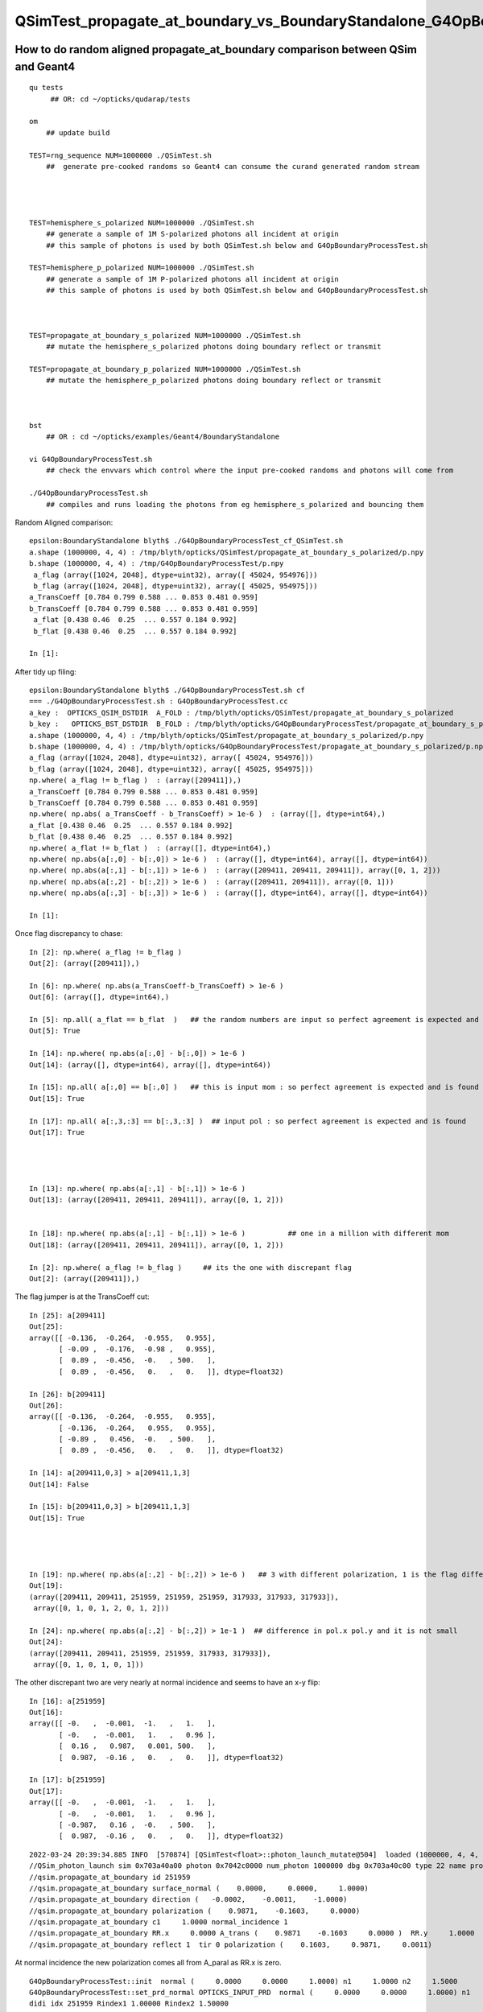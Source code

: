 QSimTest_propagate_at_boundary_vs_BoundaryStandalone_G4OpBoundaryProcessTest
===============================================================================


How to do random aligned propagate_at_boundary comparison between QSim and Geant4
------------------------------------------------------------------------------------

::

    qu tests
         ## OR: cd ~/opticks/qudarap/tests      

    om  
        ## update build

    TEST=rng_sequence NUM=1000000 ./QSimTest.sh 
        ##  generate pre-cooked randoms so Geant4 can consume the curand generated random stream 




    TEST=hemisphere_s_polarized NUM=1000000 ./QSimTest.sh 
        ## generate a sample of 1M S-polarized photons all incident at origin  
        ## this sample of photons is used by both QSimTest.sh below and G4OpBoundaryProcessTest.sh

    TEST=hemisphere_p_polarized NUM=1000000 ./QSimTest.sh 
        ## generate a sample of 1M P-polarized photons all incident at origin  
        ## this sample of photons is used by both QSimTest.sh below and G4OpBoundaryProcessTest.sh



    TEST=propagate_at_boundary_s_polarized NUM=1000000 ./QSimTest.sh 
        ## mutate the hemisphere_s_polarized photons doing boundary reflect or transmit   

    TEST=propagate_at_boundary_p_polarized NUM=1000000 ./QSimTest.sh 
        ## mutate the hemisphere_p_polarized photons doing boundary reflect or transmit   



    bst 
        ## OR : cd ~/opticks/examples/Geant4/BoundaryStandalone 

    vi G4OpBoundaryProcessTest.sh
        ## check the envvars which control where the input pre-cooked randoms and photons will come from 

    ./G4OpBoundaryProcessTest.sh
        ## compiles and runs loading the photons from eg hemisphere_s_polarized and bouncing them 


Random Aligned comparison::

    epsilon:BoundaryStandalone blyth$ ./G4OpBoundaryProcessTest_cf_QSimTest.sh
    a.shape (1000000, 4, 4) : /tmp/blyth/opticks/QSimTest/propagate_at_boundary_s_polarized/p.npy  
    b.shape (1000000, 4, 4) : /tmp/G4OpBoundaryProcessTest/p.npy  
     a_flag (array([1024, 2048], dtype=uint32), array([ 45024, 954976])) 
     b_flag (array([1024, 2048], dtype=uint32), array([ 45025, 954975])) 
    a_TransCoeff [0.784 0.799 0.588 ... 0.853 0.481 0.959] 
    b_TransCoeff [0.784 0.799 0.588 ... 0.853 0.481 0.959] 
     a_flat [0.438 0.46  0.25  ... 0.557 0.184 0.992] 
     b_flat [0.438 0.46  0.25  ... 0.557 0.184 0.992] 

    In [1]:                                           

After tidy up filing::

    epsilon:BoundaryStandalone blyth$ ./G4OpBoundaryProcessTest.sh cf
    === ./G4OpBoundaryProcessTest.sh : G4OpBoundaryProcessTest.cc
    a_key :  OPTICKS_QSIM_DSTDIR  A_FOLD : /tmp/blyth/opticks/QSimTest/propagate_at_boundary_s_polarized
    b_key :   OPTICKS_BST_DSTDIR  B_FOLD : /tmp/blyth/opticks/G4OpBoundaryProcessTest/propagate_at_boundary_s_polarized
    a.shape (1000000, 4, 4) : /tmp/blyth/opticks/QSimTest/propagate_at_boundary_s_polarized/p.npy  
    b.shape (1000000, 4, 4) : /tmp/blyth/opticks/G4OpBoundaryProcessTest/propagate_at_boundary_s_polarized/p.npy  
    a_flag (array([1024, 2048], dtype=uint32), array([ 45024, 954976])) 
    b_flag (array([1024, 2048], dtype=uint32), array([ 45025, 954975])) 
    np.where( a_flag != b_flag )  : (array([209411]),)
    a_TransCoeff [0.784 0.799 0.588 ... 0.853 0.481 0.959] 
    b_TransCoeff [0.784 0.799 0.588 ... 0.853 0.481 0.959] 
    np.where( np.abs( a_TransCoeff - b_TransCoeff) > 1e-6 )  : (array([], dtype=int64),)
    a_flat [0.438 0.46  0.25  ... 0.557 0.184 0.992] 
    b_flat [0.438 0.46  0.25  ... 0.557 0.184 0.992] 
    np.where( a_flat != b_flat )  : (array([], dtype=int64),)
    np.where( np.abs(a[:,0] - b[:,0]) > 1e-6 )  : (array([], dtype=int64), array([], dtype=int64))
    np.where( np.abs(a[:,1] - b[:,1]) > 1e-6 )  : (array([209411, 209411, 209411]), array([0, 1, 2]))
    np.where( np.abs(a[:,2] - b[:,2]) > 1e-6 )  : (array([209411, 209411]), array([0, 1]))
    np.where( np.abs(a[:,3] - b[:,3]) > 1e-6 )  : (array([], dtype=int64), array([], dtype=int64))

    In [1]:                                    




Once flag discrepancy to chase::

    In [2]: np.where( a_flag != b_flag )
    Out[2]: (array([209411]),)

    In [6]: np.where( np.abs(a_TransCoeff-b_TransCoeff) > 1e-6 )
    Out[6]: (array([], dtype=int64),)

    In [5]: np.all( a_flat == b_flat  )   ## the random numbers are input so perfect agreement is expected and is found
    Out[5]: True

    In [14]: np.where( np.abs(a[:,0] - b[:,0]) > 1e-6 )     
    Out[14]: (array([], dtype=int64), array([], dtype=int64))    

    In [15]: np.all( a[:,0] == b[:,0] )   ## this is input mom : so perfect agreement is expected and is found
    Out[15]: True

    In [17]: np.all( a[:,3,:3] == b[:,3,:3] )  ## input pol : so perfect agreement is expected and is found
    Out[17]: True 




    In [13]: np.where( np.abs(a[:,1] - b[:,1]) > 1e-6 )
    Out[13]: (array([209411, 209411, 209411]), array([0, 1, 2]))


    In [18]: np.where( np.abs(a[:,1] - b[:,1]) > 1e-6 )          ## one in a million with different mom  
    Out[18]: (array([209411, 209411, 209411]), array([0, 1, 2]))

    In [2]: np.where( a_flag != b_flag )     ## its the one with discrepant flag 
    Out[2]: (array([209411]),)


The flag jumper is at the TransCoeff cut::

    In [25]: a[209411]                                                                                                                                                                                        
    Out[25]: 
    array([[ -0.136,  -0.264,  -0.955,   0.955],
           [ -0.09 ,  -0.176,  -0.98 ,   0.955],
           [  0.89 ,  -0.456,  -0.   , 500.   ],
           [  0.89 ,  -0.456,   0.   ,   0.   ]], dtype=float32)

    In [26]: b[209411]                                                                                                                                                                                        
    Out[26]: 
    array([[ -0.136,  -0.264,  -0.955,   0.955],
           [ -0.136,  -0.264,   0.955,   0.955],
           [ -0.89 ,   0.456,  -0.   , 500.   ],
           [  0.89 ,  -0.456,   0.   ,   0.   ]], dtype=float32)

    In [14]: a[209411,0,3] > a[209411,1,3]                                                                                                                                                                    
    Out[14]: False

    In [15]: b[209411,0,3] > b[209411,1,3]                                                                                                                                                                    
    Out[15]: True




    In [19]: np.where( np.abs(a[:,2] - b[:,2]) > 1e-6 )   ## 3 with different polarization, 1 is the flag differ one 
    Out[19]: 
    (array([209411, 209411, 251959, 251959, 251959, 317933, 317933, 317933]),
     array([0, 1, 0, 1, 2, 0, 1, 2]))

    In [24]: np.where( np.abs(a[:,2] - b[:,2]) > 1e-1 )  ## difference in pol.x pol.y and it is not small 
    Out[24]: 
    (array([209411, 209411, 251959, 251959, 317933, 317933]),
     array([0, 1, 0, 1, 0, 1]))



The other discrepant two are very nearly at normal incidence and seems to have an x-y flip:: 

    In [16]: a[251959]
    Out[16]: 
    array([[ -0.   ,  -0.001,  -1.   ,   1.   ],
           [ -0.   ,  -0.001,   1.   ,   0.96 ],
           [  0.16 ,   0.987,   0.001, 500.   ],
           [  0.987,  -0.16 ,   0.   ,   0.   ]], dtype=float32)

    In [17]: b[251959]
    Out[17]: 
    array([[ -0.   ,  -0.001,  -1.   ,   1.   ],
           [ -0.   ,  -0.001,   1.   ,   0.96 ],
           [ -0.987,   0.16 ,  -0.   , 500.   ],
           [  0.987,  -0.16 ,   0.   ,   0.   ]], dtype=float32)


::

    2022-03-24 20:39:34.885 INFO  [570874] [QSimTest<float>::photon_launch_mutate@504]  loaded (1000000, 4, 4, ) from src_subfold hemisphere_s_polarized
    //QSim_photon_launch sim 0x703a40a00 photon 0x7042c0000 num_photon 1000000 dbg 0x703a40c00 type 22 name propagate_at_boundary_s_polarized 
    //qsim.propagate_at_boundary id 251959 
    //qsim.propagate_at_boundary surface_normal (    0.0000,     0.0000,     1.0000) 
    //qsim.propagate_at_boundary direction (   -0.0002,    -0.0011,    -1.0000) 
    //qsim.propagate_at_boundary polarization (    0.9871,    -0.1603,     0.0000) 
    //qsim.propagate_at_boundary c1     1.0000 normal_incidence 1 
    //qsim.propagate_at_boundary RR.x     0.0000 A_trans (    0.9871    -0.1603     0.0000 )  RR.y     1.0000  A_paral (    0.1603     0.9871     0.0011 ) 
    //qsim.propagate_at_boundary reflect 1  tir 0 polarization (    0.1603,     0.9871,     0.0011) 

At normal incidence the new polarization comes all from A_paral as RR.x is zero.



::


    G4OpBoundaryProcessTest::init  normal (     0.0000     0.0000     1.0000) n1     1.0000 n2     1.5000
    G4OpBoundaryProcessTest::set_prd_normal OPTICKS_INPUT_PRD  normal (     0.0000     0.0000     1.0000) n1     1.0000 n2     1.5000
    didi idx 251959 Rindex1 1.00000 Rindex2 1.50000
     TransCoeff     0.9600 E1_perp    -1.0000 E1_parl     0.0000 E2_perp    -0.8000 E2_parl     0.0000
     incident ray oblique  E2_parl 0.0000 E2_perp 0.2000 C_parl 0.0000 C_perp 1.0000  NewPolarization ( -0.9871 0.1603 -0.0000)

    G4OpBoundaryProcessTest::init  normal (     0.0000     0.0000     1.0000) n1     1.0000 n2     1.5000
    G4OpBoundaryProcessTest::set_prd_normal OPTICKS_INPUT_PRD  normal (     0.0000     0.0000     1.0000) n1     1.0000 n2     1.5000
    didi idx 251959 Rindex1 1.00000 Rindex2 1.50000
     TransCoeff     0.9600 E1_perp    -1.0000 E1_parl     0.0000 E2_perp    -0.8000 E2_parl     0.0000
     C_parl 0.0000 A_paral ( -0.1603 -0.9871 -0.0011) 
     C_perp 1.0000 A_trans ( -0.9871 0.1603 0.0000) 
     incident ray oblique  E2_parl 0.0000 E2_perp 0.2000  NewPolarization ( -0.9871 0.1603 -0.0000)
    p.shape (1000000, 4, 4) 


Notice sign flip for A_paral and A_trans between G4 and OK that is causing the deviation in polarization at normal incidence::


    1236                        E2_total  = E2_perp*E2_perp + E2_parl*E2_parl;
    1237                        A_paral   = NewMomentum.cross(A_trans);
    1238                        A_paral   = A_paral.unit();
    1239                        E2_abs    = std::sqrt(E2_total);


    0688     const float3 A_trans = normal_incidence ? *polarization : normalize(cross(*direction, surface_normal)) ; //   OLD POLARIZATION AT NORMAL 
    0727     const float3 A_paral = normalize(cross(*direction, A_trans));   ## thIS IS THE NEW DIRECTION 



::

    In [18]: a[317933]
    Out[18]: 
    array([[ -0.   ,  -0.   ,  -1.   ,   1.   ],
           [ -0.   ,  -0.   ,   1.   ,   0.96 ],
           [  0.479,   0.878,   0.   , 500.   ],
           [  0.878,  -0.479,   0.   ,   0.   ]], dtype=float32)

    In [19]: b[317933]
    Out[19]: 
    array([[ -0.   ,  -0.   ,  -1.   ,   1.   ],
           [ -0.   ,  -0.   ,   1.   ,   0.96 ],
           [ -0.878,   0.479,  -0.   , 500.   ],
           [  0.878,  -0.479,   0.   ,   0.   ]], dtype=float32)


* b (G4) at normal incidence the polarization is flipped
* a (OK) at normal incidence x and y get flipped 



That is strange the random number of the two discrepants is very close to 1::

    In [20]: a_flat[251959]
    Out[20]: 0.99999934

    In [21]: b_flat[251959]   ## exactly the same as a_flat as its an input 
    Out[21]: 0.99999934

    In [22]: b_flat[317933]
    Out[22]: 0.9999999

    In [23]: a_flat[317933]   ## again exact match 
    Out[23]: 0.9999999

Bizarre, surely that cannot be a coincidence ? The two near normal incidence discrepants consume a random very close to 1::

    In [25]: np.where( a_flat > 0.999999 )
    Out[25]: (array([251959, 317933]),)



Cross Product Sign Convention
--------------------------------

::

    255 inline double Hep3Vector::dot(const Hep3Vector & p) const {
    256   return dx*p.x() + dy*p.y() + dz*p.z();
    257 }
    258 

    259 inline Hep3Vector Hep3Vector::cross(const Hep3Vector & p) const {
    260   return Hep3Vector(dy*p.z()-p.y()*dz, dz*p.x()-p.z()*dx, dx*p.y()-p.x()*dy);
    261 }

        d.cross(p) 


    0539 /** cross product */
     540 SUTIL_INLINE SUTIL_HOSTDEVICE float3 cross(const float3& a, const float3& b)
     541 {
     542   return make_float3(a.y*b.z - a.z*b.y, a.z*b.x - a.x*b.z, a.x*b.y - a.y*b.x);
     543 }

        cross(d, p) 


       //                  a <-> d
       //                  b <-> p 

         So : OldMomentum.cross(theFacetNormal) 
         us  cross( 




    1152               if (sint1 > 0.0) {
    1153                  A_trans = OldMomentum.cross(theFacetNormal);
    1154                  A_trans = A_trans.unit();
    1155                  E1_perp = OldPolarization * A_trans;
    1156                  E1pp    = E1_perp * A_trans;
    1157                  E1pl    = OldPolarization - E1pp;
    1158                  E1_parl = E1pl.mag();
    1159               }
    1160               else {
    1161                  A_trans  = OldPolarization;
    1162                  // Here we Follow Jackson's conventions and we set the
    1163                  // parallel component = 1 in case of a ray perpendicular
    1164                  // to the surface
    1165                  E1_perp  = 0.0;
    1166                  E1_parl  = 1.0;
    1167               }




Aligning normal incidence
----------------------------

Change normal incidence cut to match Geant4 "sint1==0."::

    -    const bool normal_incidence = fabs(c1) > 0.999999f ; 
    +    //const bool normal_incidence = fabs(c1) > 0.999999f ; 
    +    const bool normal_incidence = fabs(c1) == 1.f ; 


    2022-03-25 09:51:12.182 INFO  [793717] [QSimTest<float>::photon_launch_mutate@504]  loaded (1000000, 4, 4, ) from src_subfold hemisphere_s_polarized
    //QSim_photon_launch sim 0x703a40a00 photon 0x7042c0000 num_photon 1000000 dbg 0x703a40c00 type 22 name propagate_at_boundary_s_polarized 
    //qsim.propagate_at_boundary id 251959 
    //qsim.propagate_at_boundary surface_normal (    0.0000,     0.0000,     1.0000) 
    //qsim.propagate_at_boundary direction (   -0.0002,    -0.0011,    -1.0000) 
    //qsim.propagate_at_boundary polarization (    0.9871,    -0.1603,     0.0000) 
    //qsim.propagate_at_boundary c1     1.0000 normal_incidence 0 
    //qsim.propagate_at_boundary RR.x     1.0000 A_trans (   -0.9871     0.1603     0.0000 )  RR.y     0.0000  A_paral (   -0.1603    -0.9871    -0.0011 ) 
    //qsim.propagate_at_boundary reflect 1  tir 0 polarization (   -0.9871,     0.1603,     0.0000) 
    NP::Write dtype <f4 ni        1 nj  4 nk  4 nl  -1 nm  -1 path /tmp/blyth/opticks/QSimTest/propagate_at_boundary_s_polarized/p0.npy
    NP::Write dtype <f4 ni        1 nj  4 nk  4 nl  -1 nm  -1 path /tmp/blyth/opticks/QSimTest/propagate_at_boundary_s_polarized/prd.npy
    === ./QSimTest.sh : invoking analysis script QSimTest_propagate_at_boundary_x_polarized.py



::

    In [1]: a[251959]                                                                                                                                                                               
    Out[1]: 
    array([[ -0.   ,  -0.001,  -1.   ,   1.   ],
           [ -0.   ,  -0.001,   1.   ,   0.96 ],
           [ -0.987,   0.16 ,   0.   , 500.   ],
           [  0.987,  -0.16 ,   0.   ,   0.   ]], dtype=float32)

    In [2]: b[251959]                                                                                                                                                                               
    Out[2]: 
    array([[ -0.   ,  -0.001,  -1.   ,   1.   ],
           [ -0.   ,  -0.001,   1.   ,   0.96 ],
           [ -0.987,   0.16 ,  -0.   , 500.   ],
           [  0.987,  -0.16 ,   0.   ,   0.   ]], dtype=float32)

    In [3]: np.where( np.abs(a[:,2] - b[:,2]) > 1e-6 )                                                                                                                                              
    Out[3]: (array([209411, 209411]), array([0, 1]))




Now left with the 1 in a million cut edger::

    In [4]: np.where( np.abs(a[:,0] - b[:,0]) > 1e-6 )
    Out[4]: (array([], dtype=int64), array([], dtype=int64))

    In [5]: np.where( np.abs(a[:,1] - b[:,1]) > 1e-6 )
    Out[5]: (array([209411, 209411, 209411]), array([0, 1, 2]))

    In [6]: np.where( np.abs(a[:,2] - b[:,2]) > 1e-6 )
    Out[6]: (array([209411, 209411]), array([0, 1]))

    In [7]: np.where( np.abs(a[:,3] - b[:,3]) > 1e-6 )
    Out[7]: (array([], dtype=int64), array([], dtype=int64))




P-polarized comparison : get 1-in-a-million TransCoeff cut edger just like S-polarized
-----------------------------------------------------------------------------------------

::

    epsilon:BoundaryStandalone blyth$ ./G4OpBoundaryProcessTest.sh cf
    === ./G4OpBoundaryProcessTest.sh : G4OpBoundaryProcessTest.cc
    a_key :  OPTICKS_QSIM_DSTDIR  A_FOLD : /tmp/blyth/opticks/QSimTest/propagate_at_boundary_p_polarized
    b_key :   OPTICKS_BST_DSTDIR  B_FOLD : /tmp/blyth/opticks/G4OpBoundaryProcessTest/propagate_at_boundary_p_polarized
    a.shape (1000000, 4, 4) : /tmp/blyth/opticks/QSimTest/propagate_at_boundary_p_polarized/p.npy  
    b.shape (1000000, 4, 4) : /tmp/blyth/opticks/G4OpBoundaryProcessTest/propagate_at_boundary_p_polarized/p.npy  
    a_flag (array([1024, 2048], dtype=uint32), array([ 36015, 963985])) 
    b_flag (array([1024, 2048], dtype=uint32), array([ 36016, 963984])) 
    np.where( a_flag != b_flag )  : (array([104859]),)
    a_TransCoeff [0.99  0.994 0.884 ... 1.    0.784 0.961] 
    b_TransCoeff [0.99  0.994 0.884 ... 1.    0.784 0.961] 
    np.where( np.abs( a_TransCoeff - b_TransCoeff) > 1e-6 )  : (array([], dtype=int64),)
    a_flat [0.438 0.46  0.25  ... 0.557 0.184 0.992] 
    b_flat [0.438 0.46  0.25  ... 0.557 0.184 0.992] 
    np.where( a_flat != b_flat )  : (array([], dtype=int64),)
    np.where( np.abs(a[:,0] - b[:,0]) > 1e-6 )  : (array([], dtype=int64), array([], dtype=int64))
    np.where( np.abs(a[:,1] - b[:,1]) > 1e-6 )  : (array([104859, 104859, 104859]), array([0, 1, 2]))
    np.where( np.abs(a[:,2] - b[:,2]) > 1e-6 )  : (array([104859, 104859, 104859]), array([0, 1, 2]))
    np.where( np.abs(a[:,3] - b[:,3]) > 1e-6 )  : (array([], dtype=int64), array([], dtype=int64))

    In [1]: a[104859]                                                                                                                                                                               
    Out[1]: 
    array([[  0.264,  -0.036,  -0.964,   0.964],
           [  0.176,  -0.024,  -0.984,   0.964],
           [ -0.975,   0.133,  -0.178, 500.   ],
           [  0.955,  -0.13 ,   0.266,   0.   ]], dtype=float32)

    In [2]: b[104859]                                                                                                                                                                               
    Out[2]: 
    array([[  0.264,  -0.036,  -0.964,   0.964],
           [  0.264,  -0.036,   0.964,   0.964],
           [  0.955,  -0.13 ,  -0.266, 500.   ],
           [  0.955,  -0.13 ,   0.266,   0.   ]], dtype=float32)

    In [3]:                                                                       




"X"-polarized : equal admixture of S and P : deviation less than 1 in a million
---------------------------------------------------------------------------------

::

    epsilon:BoundaryStandalone blyth$ ./G4OpBoundaryProcessTest.sh cf
    === ./G4OpBoundaryProcessTest.sh : G4OpBoundaryProcessTest.cc
    a_key :  OPTICKS_QSIM_DSTDIR  A_FOLD : /tmp/blyth/opticks/QSimTest/propagate_at_boundary_x_polarized
    b_key :   OPTICKS_BST_DSTDIR  B_FOLD : /tmp/blyth/opticks/G4OpBoundaryProcessTest/propagate_at_boundary_x_polarized
    a.shape (1000000, 4, 4) : /tmp/blyth/opticks/QSimTest/propagate_at_boundary_x_polarized/p.npy  
    b.shape (1000000, 4, 4) : /tmp/blyth/opticks/G4OpBoundaryProcessTest/propagate_at_boundary_x_polarized/p.npy  
    a_flag (array([1024, 2048], dtype=uint32), array([ 40034, 959966])) 
    b_flag (array([1024, 2048], dtype=uint32), array([ 40034, 959966])) 
    np.where( a_flag != b_flag )  : (array([], dtype=int64),)
    a_TransCoeff [0.887 0.896 0.736 ... 0.926 0.633 0.96 ] 
    b_TransCoeff [0.887 0.896 0.736 ... 0.926 0.633 0.96 ] 
    np.where( np.abs( a_TransCoeff - b_TransCoeff) > 1e-6 )  : (array([], dtype=int64),)
    a_flat [0.438 0.46  0.25  ... 0.557 0.184 0.992] 
    b_flat [0.438 0.46  0.25  ... 0.557 0.184 0.992] 
    np.where( a_flat != b_flat )  : (array([], dtype=int64),)
    np.where( np.abs(a[:,0] - b[:,0]) > 1e-6 )  : (array([], dtype=int64), array([], dtype=int64))
    np.where( np.abs(a[:,1] - b[:,1]) > 1e-6 )  : (array([], dtype=int64), array([], dtype=int64))
    np.where( np.abs(a[:,2] - b[:,2]) > 1e-6 )  : (array([], dtype=int64), array([], dtype=int64))
    np.where( np.abs(a[:,3] - b[:,3]) > 1e-6 )  : (array([], dtype=int64), array([], dtype=int64))





Trying to test "with the normal" directions
------------------------------------------------

Simply flipping the normal to [0,0,-1] does not test "with the normal" directions
because the directions are all getting oriented wrt the normal to make them against the 
normal. 

TODO: test at lower level to check with the normal or provide way to not auto-orient  

::

    epsilon:BoundaryStandalone blyth$ ./G4OpBoundaryProcessTest.sh cf
    === ./G4OpBoundaryProcessTest.sh : G4OpBoundaryProcessTest.cc
    a_key :  OPTICKS_QSIM_DSTDIR  A_FOLD : /tmp/blyth/opticks/QSimTest/propagate_at_boundary_s_polarized
    b_key :   OPTICKS_BST_DSTDIR  B_FOLD : /tmp/blyth/opticks/G4OpBoundaryProcessTest/propagate_at_boundary_s_polarized
    a.shape (1000000, 4, 4) : /tmp/blyth/opticks/QSimTest/propagate_at_boundary_s_polarized/p.npy  
    b.shape (1000000, 4, 4) : /tmp/blyth/opticks/G4OpBoundaryProcessTest/propagate_at_boundary_s_polarized/p.npy  
    aprd.shape  (1, 4, 4) : /tmp/blyth/opticks/QSimTest/propagate_at_boundary_s_polarized/prd.npy  
    bprd.shape  (1, 4, 4) : /tmp/blyth/opticks/G4OpBoundaryProcessTest/propagate_at_boundary_s_polarized/prd.npy  

    aprd : 
    [[[  0.   0.  -1. 100.]
      [  0.   0.   0.   0.]
      [  0.   0.   0.   0.]
      [  0.   0.   0.   0.]]]

    bprd : 
    [[[  0.   0.  -1. 100.]
      [  0.   0.   0.   0.]
      [  0.   0.   0.   0.]
      [  0.   0.   0.   0.]]]
    a_flag (array([1024, 2048], dtype=uint32), array([ 45024, 954976])) 
    b_flag (array([1024, 2048], dtype=uint32), array([ 45025, 954975])) 
    np.where( a_flag != b_flag )  : (array([209411]),)
    a_TransCoeff [0.784 0.799 0.588 ... 0.853 0.481 0.959] 
    b_TransCoeff [0.784 0.799 0.588 ... 0.853 0.481 0.959] 
    np.where( np.abs( a_TransCoeff - b_TransCoeff) > 1e-6 )  : (array([], dtype=int64),)
    a_flat [0.438 0.46  0.25  ... 0.557 0.184 0.992] 
    b_flat [0.438 0.46  0.25  ... 0.557 0.184 0.992] 
    np.where( a_flat != b_flat )  : (array([], dtype=int64),)
    np.where( np.abs(a[:,0] - b[:,0]) > 1e-6 )  : (array([], dtype=int64), array([], dtype=int64))
    np.where( np.abs(a[:,1] - b[:,1]) > 1e-6 )  : (array([209411, 209411, 209411]), array([0, 1, 2]))
    np.where( np.abs(a[:,2] - b[:,2]) > 1e-6 )  : (array([209411, 209411]), array([0, 1]))
    np.where( np.abs(a[:,3] - b[:,3]) > 1e-6 )  : (array([], dtype=int64), array([], dtype=int64))




Normal incidence polarization x-y flip
------------------------------------------

::

    === ./G4OpBoundaryProcessTest.sh : script_cf ../../../qudarap/tests/propagate_at_boundary_cf.py
    a_key :               A_FOLD  A_FOLD : /tmp/blyth/opticks/QSimTest/propagate_at_boundary
    b_key :               B_FOLD  B_FOLD : /tmp/blyth/opticks/G4OpBoundaryProcessTest/propagate_at_boundary
    a.shape (100000, 4, 4) : /tmp/blyth/opticks/QSimTest/propagate_at_boundary/p.npy  
    b.shape (100000, 4, 4) : /tmp/blyth/opticks/G4OpBoundaryProcessTest/propagate_at_boundary/p.npy  
    aprd.shape  (1, 4, 4) : /tmp/blyth/opticks/QSimTest/propagate_at_boundary/prd.npy  

    aprd                                              : 
    [[[  0.   0.   1. 100.]
      [  0.   0.   0.   0.]
      [  0.   0.   0.   0.]
      [  0.   0.   0.   0.]]]
    a_flag=a[:,3,3].view(np.uint32)                    : [2048 2048 2048 ... 2048 2048 2048]
    b_flag=b[:,3,3].view(np.uint32)                    : [2048 2048 2048 ... 2048 2048 2048]
    w_flag=np.where( a_flag != b_flag )                : (array([], dtype=int64),)
    ua_flag=np.unique(a_flag, return_counts=True)      : (array([1024, 2048], dtype=uint32), array([ 3980, 96020]))
    ub_flag=np.unique(b_flag, return_counts=True)      : (array([1024, 2048], dtype=uint32), array([ 3980, 96020]))
    a_TransCoeff=a[:,1,3]                              : [0.96 0.96 0.96 ... 0.96 0.96 0.96]
    b_TransCoeff=b[:,1,3]                              : [0.96 0.96 0.96 ... 0.96 0.96 0.96]
    w_TransCoeff=np.where( np.abs( a_TransCoeff - b_TransCoeff) > 1e-6 ) : (array([], dtype=int64),)
    a_flat=a[:,0,3]                                    : [0.438 0.46  0.25  ... 0.202 0.053 0.44 ]
    b_flat=b[:,0,3]                                    : [0.438 0.46  0.25  ... 0.202 0.053 0.44 ]
    w_flat=np.where(a_flat != b_flat)                  : (array([], dtype=int64),)
    w_ab0=np.where( np.abs(a[:,0] - b[:,0]) > 1e-6 )   : (array([], dtype=int64), array([], dtype=int64))
    w_ab1=np.where( np.abs(a[:,1] - b[:,1]) > 1e-6 )   : (array([], dtype=int64), array([], dtype=int64))
    w_ab2=np.where( np.abs(a[:,2] - b[:,2]) > 1e-6 )   : (array([    0,     0,     1, ..., 99998, 99999, 99999]), array([0, 1, 0, ..., 1, 0, 1]))
    w_ab3=np.where( np.abs(a[:,3] - b[:,3]) > 1e-6 )   : (array([], dtype=int64), array([], dtype=int64))

    In [1]: w_ab2                                                                                                                                                                                   
    Out[1]: 
    (array([    0,     0,     1, ..., 99998, 99999, 99999]),
     array([0, 1, 0, ..., 1, 0, 1]))



    In [4]: a[:,2]                                                                                                                                                                                  
    Out[4]: 
    array([[  1.,   0.,   0., 500.],
           [  1.,   0.,   0., 500.],
           [  1.,   0.,   0., 500.],
           ...,
           [  1.,   0.,   0., 500.],
           [  1.,   0.,   0., 500.],
           [  1.,   0.,   0., 500.]], dtype=float32)

    In [5]: b[:,2]                                                                                                                                                                                  
    Out[5]: 
    array([[  0.,   1.,   0., 500.],
           [  0.,   1.,   0., 500.],
           [  0.,   1.,   0., 500.],
           ...,
           [  0.,   1.,   0., 500.],
           [  0.,   1.,   0., 500.],
           [  0.,   1.,   0., 500.]], dtype=float32)


Geant4 does not change polarization (or direction of course) at for transmission at normal incidence::

    In [6]: b                                                                                                                                                                                       
    Out[6]: 
    array([[[  0.   ,   0.   ,  -1.   ,   0.438],
            [  0.   ,   0.   ,  -1.   ,   0.96 ],
            [  0.   ,   1.   ,   0.   , 500.   ],
            [  0.   ,   1.   ,   0.   ,   0.   ]],

           [[  0.   ,   0.   ,  -1.   ,   0.46 ],
            [  0.   ,   0.   ,  -1.   ,   0.96 ],
            [  0.   ,   1.   ,   0.   , 500.   ],
            [  0.   ,   1.   ,   0.   ,   0.   ]],



* aligned this



Also for reflection at normal incidence Geant4 has a special case handling::


    1275 
    1276                     else {               // incident ray perpendicular
    1277 
    1278 #ifdef MOCK_DUMP
    1279               if( photon_idx == photon_idx_debug )
    1280               {       
    1281                       std::cout << " incident ray perpendicular  " << std::endl ;
    1282               }
    1283 #endif
    1284 
    1285 
    1286 
    1287                        if (Rindex2 > Rindex1) {
    1288                           NewPolarization = - OldPolarization;
    1289                        }
    1290                        else {
    1291                           NewPolarization =   OldPolarization;
    1292                        }
    1293 
    1294                     }
    1295                  }
    1296               }





